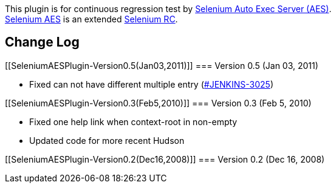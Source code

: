 [.conf-macro .output-inline]#This plugin is for continuous regression
test by
http://www.enjoyxstudy.com/selenium/autoexec/index.en.html[Selenium Auto
Exec Server (AES)].# +
http://www.enjoyxstudy.com/selenium/autoexec/index.en.html[Selenium AES]
is an extended http://selenium-rc.seleniumhq.org/[Selenium RC].

[[SeleniumAESPlugin-ChangeLog]]
== Change Log

[[SeleniumAESPlugin-Version0.5(Jan03,2011)]]
=== Version 0.5 (Jan 03, 2011)

* Fixed can not have different multiple entry
(http://issues.jenkins-ci.org/browse/JENKINS-3025[#JENKINS-3025])

[[SeleniumAESPlugin-Version0.3(Feb5,2010)]]
=== Version 0.3 (Feb 5, 2010)

* Fixed one help link when context-root in non-empty
* Updated code for more recent Hudson

[[SeleniumAESPlugin-Version0.2(Dec16,2008)]]
=== Version 0.2 (Dec 16, 2008)
